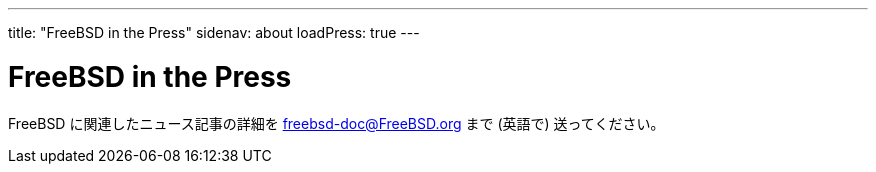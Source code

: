 ---
title: "FreeBSD in the Press"
sidenav: about
loadPress: true
---

= FreeBSD in the Press

FreeBSD に関連したニュース記事の詳細を freebsd-doc@FreeBSD.org まで (英語で) 送ってください。
